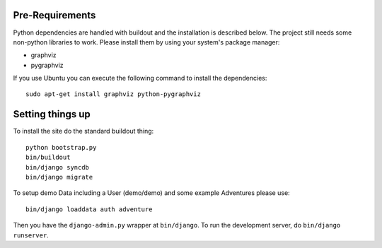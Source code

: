 Pre-Requirements
================

Python dependencies are handled with buildout and the installation is
described below. The project still needs some non-python libraries to work.
Please install them by using your system's package manager:

* graphviz
* pygraphviz

If you use Ubuntu you can execute the following command to install the
dependencies::

    sudo apt-get install graphviz python-pygraphviz

Setting things up
=================

To install the site do the standard buildout thing::

    python bootstrap.py
    bin/buildout
    bin/django syncdb
    bin/django migrate

To setup demo Data including a User (demo/demo) and some example Adventures
please use::

    bin/django loaddata auth adventure

Then you have the ``django-admin.py`` wrapper at ``bin/django``. To run the
development server, do ``bin/django runserver``.
